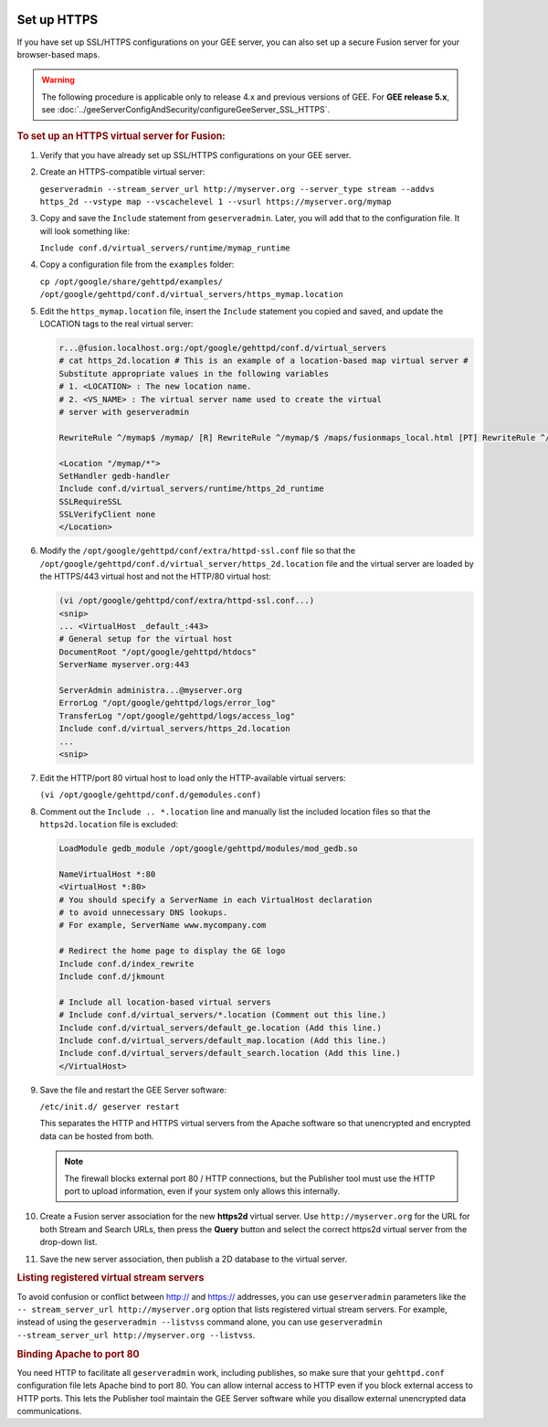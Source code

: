 |Google logo|

============
Set up HTTPS
============

.. container::

   .. container:: content

      If you have set up SSL/HTTPS configurations on your GEE server, you
      can also set up a secure Fusion server for your browser-based
      maps.

      .. warning::

         The following procedure is applicable only to release 4.x and
         previous versions of GEE. For **GEE release 5.x**, see
         :doc:`../geeServerConfigAndSecurity/configureGeeServer_SSL_HTTPS`.

      .. rubric:: To set up an HTTPS virtual server for Fusion:
         :name: to-set-up-an-https-virtual-server-for-fusion

      #. Verify that you have already set up SSL/HTTPS configurations on
         your GEE server.

      #. Create an HTTPS-compatible virtual server:

         ``geserveradmin --stream_server_url http://myserver.org --server_type stream --addvs https_2d --vstype map --vscachelevel 1 --vsurl https://myserver.org/mymap``

      #. Copy and save the ``Include`` statement from ``geserveradmin``.
         Later, you will add that to the configuration file. It will look
         something like:

         ``Include conf.d/virtual_servers/runtime/mymap_runtime``

      #. | Copy a configuration file from the ``examples`` folder:

         ``cp /opt/google/share/gehttpd/examples/  /opt/google/gehttpd/conf.d/virtual_servers/https_mymap.location``

      #. | Edit the ``https_mymap.location`` file, insert the
           ``Include`` statement you copied and saved, and update the
           LOCATION tags to the real virtual server:

         .. code-block:: none
         
            r...@fusion.localhost.org:/opt/google/gehttpd/conf.d/virtual_servers 
            # cat https_2d.location # This is an example of a location-based map virtual server #
            Substitute appropriate values in the following variables
            # 1. <LOCATION> : The new location name.
            # 2. <VS_NAME> : The virtual server name used to create the virtual
            # server with geserveradmin

            RewriteRule ^/mymap$ /mymap/ [R] RewriteRule ^/mymap/$ /maps/fusionmaps_local.html [PT] RewriteRule ^/mymap/mapfiles/(.*)$ /maps/mapfiles/$1 [PT]

            <Location "/mymap/*">
            SetHandler gedb-handler
            Include conf.d/virtual_servers/runtime/https_2d_runtime
            SSLRequireSSL
            SSLVerifyClient none
            </Location>

      #. | Modify the ``/opt/google/gehttpd/conf/extra/httpd-ssl.conf``
           file so that the
           ``/opt/google/gehttpd/conf.d/virtual_server/https_2d.location``
           file and the virtual server are loaded by the HTTPS/443
           virtual host and not the HTTP/80 virtual host:

         .. code-block:: none
         
            (vi /opt/google/gehttpd/conf/extra/httpd-ssl.conf...)
            <snip>
            ... <VirtualHost _default_:443>
            # General setup for the virtual host
            DocumentRoot "/opt/google/gehttpd/htdocs"
            ServerName myserver.org:443

            ServerAdmin administra...@myserver.org
            ErrorLog "/opt/google/gehttpd/logs/error_log"
            TransferLog "/opt/google/gehttpd/logs/access_log"
            Include conf.d/virtual_servers/https_2d.location
            ...
            <snip>

      #. | Edit the HTTP/port 80 virtual host to load only the
           HTTP-available virtual servers:

         ``(vi /opt/google/gehttpd/conf.d/gemodules.conf)``

      #. | Comment out the ``Include .. *.location`` line and manually
           list the included location files so that the
           ``https2d.location`` file is excluded:

         .. code-block:: none
         
            LoadModule gedb_module /opt/google/gehttpd/modules/mod_gedb.so

            NameVirtualHost *:80
            <VirtualHost *:80>
            # You should specify a ServerName in each VirtualHost declaration
            # to avoid unnecessary DNS lookups.
            # For example, ServerName www.mycompany.com

            # Redirect the home page to display the GE logo
            Include conf.d/index_rewrite
            Include conf.d/jkmount

            # Include all location-based virtual servers
            # Include conf.d/virtual_servers/*.location (Comment out this line.)
            Include conf.d/virtual_servers/default_ge.location (Add this line.)
            Include conf.d/virtual_servers/default_map.location (Add this line.)
            Include conf.d/virtual_servers/default_search.location (Add this line.)
            </VirtualHost>

      #. | Save the file and restart the GEE Server software:

         ``/etc/init.d/ geserver restart``

         This separates the HTTP and HTTPS virtual servers from the
         Apache software so that unencrypted and encrypted data can be
         hosted from both.

         .. note::
         
            The firewall blocks external port 80 / HTTP
            connections, but the Publisher tool must use the HTTP port to
            upload information, even if your system only allows this
            internally.

      #. Create a Fusion server association for the new **https2d**
         virtual server. Use ``http://myserver.org`` for the URL for
         both Stream and Search URLs, then press the **Query** button
         and select the correct https2d virtual server from the
         drop-down list.

      #. Save the new server association, then publish a 2D database to
         the virtual server.

      .. rubric:: Listing registered virtual stream servers
         :name: listing-registered-virtual-stream-servers

      To avoid confusion or conflict between http:// and https://
      addresses, you can use ``geserveradmin`` parameters like the
      ``-- stream_server_url http://myserver.org`` option that lists
      registered virtual stream servers. For example, instead of using
      the ``geserveradmin --listvss`` command alone, you can use
      ``geserveradmin --stream_server_url http://myserver.org --listvss``.

      .. rubric:: Binding Apache to port 80
         :name: binding-apache-to-port-80

      You need HTTP to facilitate all ``geserveradmin`` work, including
      publishes, so make sure that your ``gehttpd.conf`` configuration
      file lets Apache bind to port 80. You can allow internal access to
      HTTP even if you block external access to HTTP ports. This lets
      the Publisher tool maintain the GEE Server software while you
      disallow external unencrypted data communications.

.. |Google logo| image:: ../../art/common/googlelogo_color_260x88dp.png
   :width: 130px
   :height: 44px
